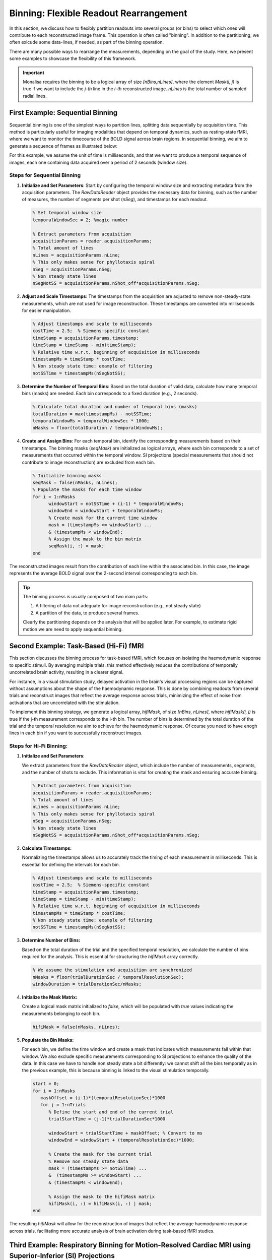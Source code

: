 =======================================
Binning: Flexible Readout Rearrangement
=======================================

In this section, we discuss how to flexibly partition readouts into several groups (or bins) to select which ones will contribute to each reconstructed image frame. 
This operation is often called "binning". In addition to the partitioning, we often exlcude some data-lines, if needed, as part of the binning operation. 

There are many possible ways to rearrange the measurements, depending on the goal of the study. Here, we present some examples to showcase the flexibility of this framework.

.. important::
   Monalisa requires the binning to be a logical array of size `[nBins,nLines]`, where the element `Mask(i, j)` is true if we want to include the `j-th` line in the `i-th` reconstructed image. `nLines` is the total number of sampled radial lines.

First Example: Sequential Binning
=================================

Sequential binning is one of the simplest ways to partition lines, splitting data sequentially by acquisition time. This method is particularly useful for imaging modalities that depend on temporal dynamics, such as resting-state fMRI, where we want to monitor the timecourse of the BOLD signal across brain regions. In sequential binning, we aim to generate a sequence of frames as illustrated below:

.. image:: ../images/sequential_binning.png
   :width: 90%
   :align: center
   :alt: Sequential binning groups data based on time.

For this example, we assume the unit of time is milliseconds, and that we want to produce a temporal sequence of images, each one containing data acquired over a period of 2 seconds (window size).

Steps for Sequential Binning
----------------------------

1. **Initialize and Set Parameters**:
   Start by configuring the temporal window size and extracting metadata from the acquisition parameters. The `RawDataReader` object provides the necessary data for binning, such as the number of measures, the number of segments per shot (`nSeg`), and timestamps for each readout.

   .. code-block:: matlab

      % Set temporal window size
      temporalWindowSec = 2; %magic number
      
      % Extract parameters from acquisition
      acquisitionParams = reader.acquisitionParams;
      % Total amount of lines
      nLines = acquisitionParams.nLine;
      % This only makes sense for phyllotaxis spiral
      nSeg = acquisitionParams.nSeg;
      % Non steady state lines
      nSegNotSS = acquisitionParams.nShot_off*acquisitionParams.nSeg;

2. **Adjust and Scale Timestamps**:
   The timestamps from the acquisition are adjusted to remove non-steady-state measurements, which are not used for image reconstruction. These timestamps are converted into milliseconds for easier manipulation.

   .. code-block:: matlab

      % Adjust timestamps and scale to milliseconds
      costTime = 2.5;  % Siemens-specific constant
      timeStamp = acquisitionParams.timestamp;
      timeStamp = timeStamp - min(timeStamp);
      % Relative time w.r.t. beginning of acquisition in milliseconds
      timestampMs = timeStamp * costTime; 
      % Non steady state time: example of filtering
      notSSTime = timestampMs(nSegNotSS);

3. **Determine the Number of Temporal Bins**:
   Based on the total duration of valid data, calculate how many temporal bins (masks) are needed. Each bin corresponds to a fixed duration (e.g., 2 seconds).

   .. code-block:: matlab

      % Calculate total duration and number of temporal bins (masks)
      totalDuration = max(timestampMs) - notSSTime;
      temporalWindowMs = temporalWindowSec * 1000;
      nMasks = floor(totalDuration / temporalWindowMs);

4. **Create and Assign Bins**:
   For each temporal bin, identify the corresponding measurements based on their timestamps. The binning masks (`seqMask`) are initialized as logical arrays, where each bin corresponds to a set of measurements that occurred within the temporal window. SI projections (special measurements that should not contribute to image reconstruction) are excluded from each bin.

   .. code-block:: matlab

      % Initialize binning masks
      seqMask = false(nMasks, nLines);
      % Populate the masks for each time window
      for i = 1:nMasks
            windowStart = notSSTime + (i-1) * temporalWindowMs;
            windowEnd = windowStart + temporalWindowMs;
            % Create mask for the current time window
            mask = (timestampMs >= windowStart) ...
            & (timestampMs < windowEnd);
            % Assign the mask to the bin matrix
            seqMask(i, :) = mask;
      end

The reconstructed images result from the contribution of each line within the associated bin. In this case, the image represents the average BOLD signal over the 2-second interval corresponding to each bin.

.. tip::
   The binning process is usually composed of two main parts:

   1. A filtering of data not adeguate for image reconstruction (e.g., not steady state)
   2. A partition of the data, to produce several frames.

   Clearly the partitioning depends on the analysis that will be applied later.
   For example, to estimate rigid motion we are need to apply sequential binning.

Second Example: Task-Based (Hi-Fi) fMRI
========================================

This section discusses the binning process for task-based fMRI, which focuses on isolating the haemodynamic response to specific stimuli. By averaging multiple trials, this method effectively reduces the contributions of temporally uncorrelated brain activity, resulting in a clearer signal.

For instance, in a visual stimulation study, delayed activation in the brain's visual processing regions can be captured without assumptions about the shape of the haemodynamic response. This is done by combining readouts from several trials and reconstruct images that reflect the average response across trials, minimizing the effect of noise from activations that are uncorrelated with the stimulation.

.. image:: ../images/hifi_fMRI_binning.png
   :width: 90%
   :align: center
   :alt: Task-based fMRI binning

To implement this binning strategy, we generate a logical array, `hifiMask`, of size `[nBins, nLines]`, where `hifiMask(i, j)` is true if the j-th measurement corresponds to the i-th bin. The number of bins is determined by the total duration of the trial and the temporal resolution we aim to achieve for the haemodynamic response. Of course you need to have enogh lines in each bin if you want to successfully reconstruct images.

Steps for Hi-Fi Binning:
------------------------

1. **Initialize and Set Parameters**:
   
   We extract parameters from the `RawDataReader` object, which include the number of measurements, segments, and the number of shots to exclude. This information is vital for creating the mask and ensuring accurate binning.

   .. code-block:: matlab
      
      % Extract parameters from acquisition
      acquisitionParams = reader.acquisitionParams;
      % Total amount of lines
      nLines = acquisitionParams.nLine;
      % This only makes sense for phyllotaxis spiral
      nSeg = acquisitionParams.nSeg;
      % Non steady state lines
      nSegNotSS = acquisitionParams.nShot_off*acquisitionParams.nSeg;

2. **Calculate Timestamps:**

   Normalizing the timestamps allows us to accurately track the timing of each measurement in milliseconds. This is essential for defining the intervals for each bin.

   .. code-block:: matlab
   
      % Adjust timestamps and scale to milliseconds
      costTime = 2.5;  % Siemens-specific constant
      timeStamp = acquisitionParams.timestamp;
      timeStamp = timeStamp - min(timeStamp);
      % Relative time w.r.t. beginning of acquisition in milliseconds
      timestampMs = timeStamp * costTime; 
      % Non steady state time: example of filtering
      notSSTime = timestampMs(nSegNotSS);

3. **Determine Number of Bins:**

   Based on the total duration of the trial and the specified temporal resolution, we calculate the number of bins required for the analysis. This is essential for structuring the `hifiMask` array correctly.

   .. code-block:: matlab

      % We assume the stimulation and acquisition are synchronized
      nMasks = floor(trialDurationSec / temporalResolutionSec);
      windowDuration = trialDurationSec/nMasks;

4. **Initialize the Mask Matrix:**

   Create a logical mask matrix initialized to `false`, which will be populated with `true` values indicating the measurements belonging to each bin.

   .. code-block:: matlab

      hifiMask = false(nMasks, nLines);

5. **Populate the Bin Masks:**

   For each bin, we define the time window and create a mask that indicates which measurements fall within that window. We also exclude specific measurements corresponding to SI projections to enhance the quality of the data. In this case we have to handle non steady state a bit differently: we cannot shift all the bins temporally as in the previous example, this is because binning is linked to the visual stimulation temporally.

   .. code-block:: matlab

      start = 0;
      for i = 1:nMasks
         maskOffset = (i-1)*(temporalResolutionSec)*1000
         for j = 1:nTrials
            % Define the start and end of the current trial
            trialStartTime = (j-1)*trialDurationSec*1000

            windowStart = trialStartTime + maskOffset; % Convert to ms
            windowEnd = windowStart + (temporalResolutionSec)*1000;
            
            % Create the mask for the current trial
            % Remove non steady state data
            mask = (timestampMs >= notSSTime) ... 
            &  (timestampMs >= windowStart) ...
            & (timestampMs < windowEnd);

            % Assign the mask to the hifiMask matrix
            hifiMask(i, :) = hifiMask(i, :) | mask;
      end

The resulting `hifiMask` will allow for the reconstruction of images that reflect the average haemodynamic response across trials, facilitating more accurate analysis of brain activation during task-based fMRI studies.


Third Example: Respiratory Binning for Motion-Resolved Cardiac MRI using Superior-Inferior (SI) Projections
===========================================================================================================


The present respiratory binning procedure is implemented in the script `lineMask_resp_fromSI_script.m`. 
It returns a list of masks (one mask per bin) as a binary array of size `[nBin, nLines]` where `nLines` is 
the total number of acquired lines in the sequence.

Each mask corresponds to a respiratory phase extracted from the superior inferior (SI) projections 
acquired as the first line of each shot of a 3D-radial free running sequence (ref sequence???). 

In order to run the scripts, the SI’s must be prepared in an array named `SI` of size `[nCh, N, nShot]` 
where `nCh` is the number of channels in the raw data, `N` is the number of points per acquired line, 
and `nShot` is the total number of shots acquired during the sequence. We describe here 
each section of the script. 


Steps for Respiratory Binning using SI projections:
---------------------------------------------------


1. **Initialization**


   Here we set some parameters to help the program to recognize correct sizes 
   and to inform the rest of the procedure. Enter the requested parameters 
   as described more in detail below. You can then run the section. 

   .. code-block:: matlab
      
      %% Initialization
      
      filter_type                 = 'lowPass';    
                                    % 'lowPass'  for respiratory binning

      nMask                       = 4; 
      maskWidth                   = 1; % a with of 1 expresses no overlap. 
      nSignal_to_select           = 1; % 1 manually, untrended, 
                                       % selected signal for resp. 
                                       % binning 

      signal_exploration_level    = 'medium';     
                                    % 'leight' or 'medium' 
                                    % or 'heavy'

      nCh                         = 20; 
      N                           = 384; 
      nSeg                        = 22; 
      nShot                       = 3870;

      nLine                       = nSeg*nShot; 
      nPt                         = N*nLine; 



   -	`filter_type` must be set to `lowPass` for respiratory binning. 
   -	`nMask` is the number of masks (or bins) that we want in the output. 
   -	`maskWidth` expresses how much the bins can overlap between neighbors. A value of 1 expresses no overlap. A value of 1.2 expresses 20% overlap. 
   -	`signal_exploration_level` expresses the number of candidates signals the automatic search is going to generate. For a modern labtop you can chose `medium`. For a larger computer you can chose `heavy`. 
   -	`nCh` is the number of channels in the raw data. 
   -	`N` is the number of points per acquired lines. 
   -	`nSeg` is the number of segments per shot in the sequence. 
   -	`nShot` is the total number of acquired shots in the sequence. 



2. **Constructing root-mean-squared SI for display** 

   This section requires no input. 
   It is just evaluating the root-mean-squared SI's for a display purpose. 
   You can just run the section. 

   .. code-block:: matlab
      
      %% getting rmsSI from SI
      
      rmsSI = bmMriPhi_fromSI_rmsSI(SI, nCh, N, nShot); 



3. **Extracting one single Reference Signal for Respiratory Binning** 

   The goal of this section is to extract a single reference physiological 
   signal that will serve to perform the respiratory binning. 

   .. code-block:: matlab

      %% getting standart_reference_signal from SI

      [s_ref, ...
      t_ref, ...
      Fs_ref, ...
      nu_ref, ...
      imNav, ...
      ind_shot_min, ...
      ind_shot_max, ...
      ind_SI_min, ...
      ind_SI_max, ...
      s_reverse_flag   ] =... 
      bmMriPhi_fromSI_get_standart_reference_signal(rmsSI, ...
                                                    nCh, ...
                                                    N, ...
                                                    nSeg, ...
                                                    nShot); 
   
   Run the section and you will see a graphical interface appear. 
   You should be able to recognize the respiratory patern. 

   .. image:: ../images/respiratory_binning/ref_signal_1.png
      :width: 90%
      :align: center
      :alt: Graphical Interface to Select the Reference Signal


   You need now to define 3 pairs of lines by 6 clicks (and some possible re-adjustments) 
   and then close the window to terminate the section.


   The first pair of lines is to define a horizontal window. 

      - Do `s + Left Click` to set the left end of the window.
      - Do `s + Right Click` to set the right end of the window.

   The program is going to construct internally the even extension 
   of the reference signal extracted by the present section. Observe 
   next figure to select the left and right end of the horizontal 
   window so that no pathology occurs, if possible (it is not critical 
   but do your best). 
   
   .. image:: ../images/respiratory_binning/even_extension.png
      :width: 90%
      :align: center
      :alt: Even Extension and Associated Pathologies
   
   In order to avoid pathologies in the even extension of the reference signal, 
   we will select the left and right ends (yellow vertical bars) of the 
   horizontal window either in two maxima of the respiratory patern, or in two minima.
   You can zoom with the loop to click precisely.  
   
   Note that the left end of that horizontal window also serve to exclude the 
   non-steady-state acquired data.

   Here is an example of the selection for the left and right ends of the horizontal
   window. 

   .. image:: ../images/respiratory_binning/left_end.png
      :width: 90%
      :align: center
      :alt: Left end of horiozntal window


   .. image:: ../images/respiratory_binning/right_end.png
      :width: 90%
      :align: center
      :alt: Right end of horiozntal window


   You have now to define the lower and upper bound of the vertical window that
   contains the some caracteristic patterns of respiration. The best way to do it
   is to select some vertical window that seems to contain some respiratory pattern
   and then adjust it as described below. Make two clicks as follows: 

      - Do `x + Left Click` to set the lower bound of the window.
      - Do `x + Right Click` to set the upper end of the window.

   After the first click you shou see someting like this: 

   .. image:: ../images/respiratory_binning/lower_bound.png
      :width: 90%
      :align: center
      :alt: Lower bound vertical window


   And after the second click you shou see someting like that: 

   .. image:: ../images/respiratory_binning/upper_bound.png
      :width: 90%
      :align: center
      :alt: Upper bound vertical window
    
   The red line is the reference signal generated from the selected windows. 
   It is a weighted average of the grey values in the vertical window. 
   You have now to adjust it: 

      - press the up-arrow to shift the vertical window up, 
      - press the down-arrow to shift the vertical window down,
      - press the ctrl+right-arrow to increase the width of vertical window,
      - press the ctrl+left-arrow to decrease the width of vertical window,

   .. image:: ../images/respiratory_binning/ref_signal_2.png
      :width: 90%
      :align: center
      :alt: ref_signal_2
   
   You can also 

      - press ctrl+up-arrow to increase the displayed amplitude of the reference signal,
      - press ctrl+down-arrow to decrease the displayed amplitude of the reference signal.
      - press ctrl+R to flip up-down the reference signal. 

   After playing with those adjustments, you may be able to end up with something 
   similar like the next figure.  
      
   .. image:: ../images/respiratory_binning/ref_signal_3.png
      :width: 90%
      :align: center
      :alt: ref_signal_3


   Finally, chose a vertical window that will serve for display purpose 
   only in the rest of the precedure.

      - press n + left-click to select the lower bound of the display window, 
      - press n + right-click to select the upper bound of the display window. 


   After the first click you shou see someting like this: 

   .. image:: ../images/respiratory_binning/ref_signal_4.png
      :width: 90%
      :align: center
      :alt: ref_signal_4


   And after the second click you shou see someting like that: 

   .. image:: ../images/respiratory_binning/ref_signal_5.png
      :width: 90%
      :align: center
      :alt: ref_signal_5  


   You can now close the windows and the chosen reference signal will
   automatically be saved. 



4. **Graphical Frequency Selector**

   We will now lowpass filter the reference signal. Run the following section.  

   .. code-block:: matlab

      %% graphical frequency selector
      
      [ s_ref_lowPass, ...
      s_ref_bandPass, ...
      lowPass_filter, ...
      bandPass_filter ] = ...
      bmMriPhi_graphical_frequency_selector(s_ref, ...
                                            t_ref, ...
                                            Fs_ref, ...
                                            nu_ref, ...
                                            imNav); 
                                                               

   You should then see the graphical frequency selector appear. In the left pannel is the 
   frequency spectrum of the reference signal displayed, and the right pannel 
   is the reference signal displayed.  
   On the left pannel, in the upper line of buttons, press the more right button the stretch 
   the frequency axis to the right until you see a similar picture like the following.  

   .. image:: ../images/respiratory_binning/freq_select_1.png
      :width: 90%
      :align: center
      :alt: freq_select_1  

   Still on the left pannel, in the lower line of buttons, on the right, press the "<<<" button
   to decrese the value of the maximum frequency of the filter. You may have to press many times 
   until the effect appears on the displayed range of frequencies. You can also use the buttons 
   "<<" and "<" to be more precise. Try to identify the peak arround the base frequency of 
   the respiratory signal, and create a lowpass filter that include that peak, like on the 
   following figure. 

   .. image:: ../images/respiratory_binning/freq_select_2.png
      :width: 90%
      :align: center
      :alt: freq_select_2  


   For respiratory binning, keep the minimum frequency of the filter at 0. We do a lowpass 
   filter (bandpass will be for cardiac binning). 
   
   Then press the button "Filter Signal". 
   The filtered signal appears then in blue on the right pannel. 
   You can press "Hide Yelow" to discard the reference signal. 
   
   .. image:: ../images/respiratory_binning/freq_select_3.png
      :width: 90%
      :align: center
      :alt: freq_select_3  
   
   
   You can stretch the time axis in both directions using the "<<<" and ">>>" buttons  
   and navigate using the "--->" and  "<---" buttons to inspect the filtered 
   reference signal. Make sure that the signal looks like a sinusoid modulated in 
   amplitude and frequency, but that no harmonic of the base frequency are expressed. 
   There should ideally be no ringing in the filtered signal.   


     .. image:: ../images/respiratory_binning/freq_select_4.png
      :width: 90%
      :align: center
      :alt: freq_select_4  


   If needed, you can re-adjust the filter and press "Filter Signal" again, 
   until the filtered signal looks like a modulated sinusoid. You can then close
   window and the filter will be saved.

   Note that you can change the contrast of the background in the right 
   pannel with the imcontrast tool of Matlab by pressing the "imcontrast" button. 
   But once you have changed the contrast, press the "fix contrast" buton, else
   changes in contrast will be lost.  
 

5. **Reformating the Filtered Signal**

   Just execute the following automatic section. 

   .. code-block:: matlab
      
      %% reformated_signal_ref
      check_image = rmsSI(ind_SI_min:ind_SI_max, :); 
      reformated_signal_ref = ...
      bmMriPhi_fromSI_standartSignal_to_reformatedSignal(s_ref_lowPass, ...
                                                         nSeg, ...
                                                         nShot, ...
                                                         ind_shot_min, ...
                                                         ind_shot_max, ...
                                                         check_image);
                                                                              

   A figure appears then to show the filtered signal reformated with the correct size. 
   You can check on that figure that the filtered signal oscillate toghether with the 
   background. 

   .. image:: ../images/respiratory_binning/resp_confirm.png
      :width: 90%
      :align: center
      :alt: resp_confirm  

   You can close that figure and go to the next section. 


6. **Looking for Signal Candidates in Order to Create a Phase**

   This section is important for cardiac binning. It has no effect for the present 
   respiratory binning. Just run it and go to the next. 

   .. code-block:: matlab
      
      %% extracting reformated_signal_list from SI 
      if nSignal_to_select > 1 
         nSignal_to_select_minus_1 = nSignal_to_select - 1; 
         reformated_signal_list = ...
         bmMriPhi_fromSI_collect_signal_list(filter_type, ...
                                             t_ref, ...
                                             nu_ref, ...
                                             SI, ...
                                             lowPass_filter, ...
                                             bandPass_filter, ...
                                             nCh, ...
                                             N, ...
                                             nSeg, ...
                                             nShot, ...
                                             nSignal_to_select_minus_1, ...
                                             signal_exploration_level, ...
                                             ind_shot_min, ...
                                             ind_shot_max, ...
                                             ind_SI_min, ...
                                             ind_SI_max, ...
                                             s_reverse_flag);
      else
         reformated_signal_list = []; 
      end

      reformated_signal_list = cat(1, ...
                                 reformated_signal_ref, ...
                                 reformated_signal_list); 




7. **Selecting the Best Candidate Signals**

   This section is to include and exclude candidate signals for cardiac binning. 
   In the present case of respiratory binning, we have only one candidate. 
   You can run section.   

   .. code-block:: matlab
      
      %% exclude some of the signals manually
      final_signal_list = ...
      bmMriPhi_manually_exclude_signal_of_list( reformated_signal_list ); 


   A figure appears to display our single candidate signal. Just close the figure. 
   

   .. image:: ../images/respiratory_binning/accept_resp.png
      :width: 90%
      :align: center
      :alt: accept_resp 

   Then accept the signal, and go to the next section.

   .. image:: ../images/respiratory_binning/accept_refuse.png
      :width: 40%
      :align: center
      :alt: accept_refuse 
   


8. **Create the Masks**

   Here is the last section for respiratory binning. You can run it. 

   .. code-block:: matlab
      
      %% mask_construction
      rMask = bmMriPhi_magnitude_to_mask(final_signal_list, ...
                                         nMask, ...
                                         nSeg, ...
                                         nShot, ...
                                         ind_shot_min, ...
                                         ind_shot_max); 
                                          

   .. image:: ../images/respiratory_binning/resp_mask.png
      :width: 90%
      :align: center
      :alt: resp_mask 

   The binning mask are displayed and stored in the variable rMask. Note that
   some first linest are excuded by the masks, in accordance with the choice of the
   horizontal window, which was chosen to exclude non-steady state acquired lines
   at the begining of the precedure. 

   You can then save rMask on the disk for a future purpose.                                           
   


Fourth Example: Cardiac Binning for Motion-Resolved Cardiac MRI using Superior-Inferior (SI) Projections
========================================================================================================

The present cardiac binning procedure is implemented in the script `lineMask_card_fromSI_script.m`. 
It returns a list of masks (one mask per bin) as a binary array of size `[nBin, nLines]` where `nLines` is 
the total number of acquired lines in the sequence.

Each mask corresponds to a cardiac phase extracted from the superior inferior (SI) projections 
acquired as the first line of each shot of a 3D-radial free running sequence (ref sequence???). 

In order to run the scripts, the SI’s must be prepared in an array named `SI` of size `[nCh, N, nShot]` 
where `nCh` is the number of channels in the raw data, `N` is the number of points per acquired line, 
and `nShot` is the total number of shots acquired during the sequence. We describe here 
each section of the script. 

This script is  similar to the script for respiratory binning, but we run sometimes some different 
functions with different parameters.  


Steps for Cardiac Binning using SI projections:
---------------------------------------------------


1. **Initialization**


   Here we set some parameters to help the program to recognize correct sizes 
   and to inform the rest of the procedure. Enter the requested parameters 
   as described more in detail below. You can then run the section. 

   .. code-block:: matlab
      
      %%
      filter_type                 = 'bandPass'; 
                                    % 'bandPass' for card. binning 
                                                
      nMask                       = 18; % Should be adapted to heart_rate.  
      maskWidth                   = 1;  % A width of 1 expresses no overlap.
                                        % A width of 1.2 expresses 20% overlapp. 

      nSignal_to_select           = 20; % 15 to 25 for card. binning.
                                           

      signal_exploration_level    = 'medium';   
                                    % 'leight' or 'medium' or 'heavy'

      nCh                         = 20; 
      N                           = 384; 
      nSeg                        = 22; 
      nShot                       = 3870;

      nLine                       = nSeg*nShot; 
      nPt                         = N*nLine; 



   -	`filter_type` must be set to `bandPass` for cardiac binning. 
   -	`nMask` is the number of masks (or bins) that we want in the output. 
   -	`maskWidth` expresses how much the bins can overlap between neighbors. A value of 1 expresses no overlap. A value of 1.2 expresses 20% overlap. 
   -	`nSignal_to_select` is a number of candidate signals generated in the procedure. We will manually select among them some signals that will serve to create a phase for cardiac binning.  
   -	`signal_exploration_level` expresses the number of candidates signals the automatic search is going to generate. For a modern labtop you can chose `medium`. For a larger computer you can chose `heavy`. 
   -	`nCh` is the number of channels in the raw data. 
   -	`N` is the number of points per acquired lines. 
   -	`nSeg` is the number of segments per shot in the sequence. 
   -	`nShot` is the total number of acquired shots in the sequence. 



2. **Constructing root-mean-squared SI for display** 

   This section requires no input. 
   It is just evaluating the root-mean-squared SI's for a display purpose. 
   You can just run the section. 

   .. code-block:: matlab
      
      %% getting rmsSI from SI
      rmsSI = bmMriPhi_fromSI_rmsSI(SI, nCh, N, nShot); 


3. **Extracting one Reference Signal to Start With** 

   The goal of this section is to extract one reference physiological 
   signal to start the procedure of cardiac binning. More signals will be 
   generated later.   

   .. code-block:: matlab

      %% getting standart_reference_signal from SI

      [s_ref, ...
      t_ref, ...
      Fs_ref, ...
      nu_ref, ...
      imNav, ...
      ind_shot_min, ...
      ind_shot_max, ...
      ind_SI_min, ...
      ind_SI_max, ... 
      s_reverse_flag   ] = ...
      bmMriPhi_fromSI_get_standart_reference_signal(  rmsSI, ...
                                                      nCh, ...
                                                      N, ...
                                                      nSeg, ...
                                                      nShot ); 

   
   Run the section and you will see a graphical interface appear. 
   By pressing ctr+E you will see the imcontrast interface appear. 
   
   You may be able to adjust to contrast in order to see some vertical 
   strikes that are typical of cardiac mouvement, as on the following figure. 

   Press shift + E to freeze the chosen contrast, else it will be lost. 


   .. image:: ../images/cardiac_binning/cardiac_binning_01.png
      :width: 90%
      :align: center
      :alt: cardiac_binning_01


   You need now to define 3 pairs of lines by 6 clicks (and some possible re-adjustments) 
   and then close the window to terminate the section.


   The first pair of lines is to define a horizontal window. 

      - Do `s + Left Click` to set the left end of the window.
      - Do `s + Right Click` to set the right end of the window.

   As for respiratory binning, the program is going to construct 
   internally the even extension of the reference signal extracted 
   by the present section. Observe next figure to select the left and 
   right end of the horizontal window so that no pathology occurs, 
   if possible (it is not critical but do your best). 
   
   .. image:: ../images/cardiac_binning/even_extension.png
      :width: 90%
      :align: center
      :alt: Even Extension and Associated Pathologies
   
   In order to avoid pathologies in the even extension of the reference signal, 
   we will select the left and right ends (yellow vertical bars) of the 
   horizontal window either in two maxima of the respiratory patern, or in two minima.
   You can zoom with the loop to click precisely. 
   
   In the case of cardiac binning, 
   it may be trycky to tarjet two minima or maxima. We suggest to put the vertical lines
   on two white strikes. If that is too sunjective, just do your best, it is not 
   critical anyway.  

   Note that the left end of that horizontal window also serve to exclude the 
   non-steady-state acquired data.

   Here is an example of the selection for the left and right ends of the horizontal
   window. 

   .. image:: ../images/cardiac_binning/cardiac_binning_02.png
      :width: 90%
      :align: center
      :alt: cardiac_binning_02


   .. image:: ../images/cardiac_binning/cardiac_binning_03.png
      :width: 90%
      :align: center
      :alt: cardiac_binning_03
 

   You have now to define the lower and upper bound of the vertical window that
   contains the some caracteristic patterns of cardiac motion. The best way to do it
   is to select some vertical window that seems to contain some cardiac pattern
   and then adjust it as described below. Make two clicks as follows: 

      - Do `x + Left Click` to set the lower bound of the window.
      - Do `x + Right Click` to set the upper end of the window.

   After these two clicks you may see someting like this: 

   .. image:: ../images/cardiac_binning/cardiac_binning_04.png
      :width: 90%
      :align: center
      :alt: cardiac_binning_04

    
   The red line is the reference signal generated from the selected windows. 
   It is a weighted average of the grey values in the vertical window. 
   You have now to adjust it: 

      - press the up-arrow to shift the vertical window up, 
      - press the down-arrow to shift the vertical window down,
      - press the ctrl+right-arrow to increase the width of vertical window,
      - press the ctrl+left-arrow to decrease the width of vertical window,
   
   You can also play with the displayed signal without chaning its values internally, 
   by using following keys: 

      - press ctrl+up-arrow to increase the displayed amplitude of the reference signal,
      - press ctrl+down-arrow to decrease the displayed amplitude of the reference signal.
      - press ctrl+R to flip up-down the reference signal. 

   After playing with those adjustments, you may be able to end up with a reference 
   signal that peaks together with the strikes due to cardiac motion. If you are lucky, 
   you may see someting like this:   
      
   .. image:: ../images/cardiac_binning/cardiac_binning_05.png
      :width: 90%
      :align: center
      :alt: cardiac_binning_05

   If the strikes due to cardiac movement are not visible, just set a vertical window
   that you suspect to contain information about cardiat motion. The filtering
   of the signal below may reveal some cardiac dependent signal.  


   Finally, chose a vertical window that will serve for display purpose 
   only in the rest of the precedure.

      - press n + left-click to select the lower bound of the display window, 
      - press n + right-click to select the upper bound of the display window. 


   After those clicks, you should see someting like this: 

   .. image:: ../images/cardiac_binning/cardiac_binning_06.png
      :width: 90%
      :align: center
      :alt: cardiac_binning_06  


   You can now close the windows and the chosen reference signal will
   automatically be saved. 



4. **Graphical Frequency Selector**

   We will now bandpass filter the reference signal. Run the following section.  

   .. code-block:: matlab

      %% graphical frequency selector
      [ s_ref_lowPass, ...
      s_ref_bandPass, ...
      lowPass_filter, ...
      bandPass_filter ] = ...
      bmMriPhi_graphical_frequency_selector(  s_ref, ...
                                              t_ref, ...
                                              Fs_ref, ...
                                              nu_ref, ...
                                              imNav   ); 
                                                               

   You should then see the graphical frequency selector appear. In the left pannel is the 
   frequency spectrum of the reference signal displayed, and the right pannel 
   is the reference signal displayed.  
   On the left pannel, in the upper line of buttons, press the more right button the stretch 
   the frequency axis to the right until you see a similar picture like the following.  

   .. image:: ../images/cardiac_binning/cardiac_binning_07.png
      :width: 90%
      :align: center
      :alt: cardiac_binning_07  

   Still on the left pannel, in the lower line of buttons, on the right, press the "<<<" button
   to decrese the value of the maximum frequency of the filter. You may have to press many times 
   until the effect appears on the displayed range of frequencies. You can also use the buttons 
   "<<" and "<" to be more precise. Try to identify the peak arround the base frequency of 
   the cardiac signal, and create a lowpass filter that include that peak. Then increase the 
   minimum frequency of the filter to make it bandpass, so that only the frequencies arround
   the base frequency of the cardiac signal are accepted by the filter. Here is an example: 

   .. image:: ../images/cardiac_binning/cardiac_binning_08.png
      :width: 90%
      :align: center
      :alt: cardiac_binning_08  
   
   Then press the button "Filter Signal". 
   The filtered signal appears then in blue on the right pannel. 
   You can press "Hide Yelow" to discard the reference signal. 
   
   .. image:: ../images/cardiac_binning/cardiac_binning_09.png
      :width: 90%
      :align: center
      :alt: cardiac_binning_09  
   
   
   You can stretch the time axis in both directions using the "<<<" and ">>>" buttons  
   and navigate using the "--->" and  "<---" buttons to inspect the filtered 
   reference signal. Make sure that the signal looks like a sinusoid modulated in 
   amplitude and frequency, but that no harmonic of the base frequency are expressed. 
   There should ideally be no ringing in the filtered signal. If needed, you can 
   re-adjust the filter and press "Filter Signal" again, 
   until the filtered signal looks like a modulated sinusoid. 

   You can change the contrast of the background in the right 
   pannel with the imcontrast tool of Matlab by pressing the "imcontrast" button. 
   But once you have changed the contrast, press the "fix contrast" buton, else
   the changes in contrast will be lost. 
   
   By adjusting the contrast, you should observe
   that the filtered signal oscilated together with the vertical strikes due to 
   cardiac motion. This confirms that the correct peak was selected in the frequency
   spectrum. If you cannot see those strikes, a good rule of thumb is that the first
   peak in the frequency spectrum is due to respiratory motion, and the second
   is due do cardiac motion. 
   

      .. image:: ../images/cardiac_binning/cardiac_binning_10.png
         :width: 90%
         :align: center
         :alt: cardiac_binning_10  


   You can now close the window and the filter will be saved.   
 

5. **Reformating the Filtered Signal**

   Just execute the following automatic section. 

   .. code-block:: matlab

      %% reformated_signal_ref
      check_image = rmsSI(ind_SI_min:ind_SI_max, :); 
      reformated_signal_ref = ...
      bmMriPhi_fromSI_standartSignal_to_reformatedSignal(   s_ref_bandPass, ...
                                                            nSeg, ...
                                                            nShot, ...
                                                            ind_shot_min, ...
                                                            ind_shot_max, ...
                                                            check_image   ); 
      

                                                                              

   A figure appears then to show the filtered signal reformated with the correct size. 
   You can check on that figure that the filtered signal oscillate toghether with the 
   background. 

   .. image:: ../images/cardiac_binning/cardiac_binning_11.png
      :width: 90%
      :align: center
      :alt: resp_confirm  

   You can close that figure and go to the next section. 


6. **Looking for Signal Candidates in Order to Create a Phase**

   This section is automatic and requires no input. The called functions
   will creates some signal candidates that will be used hereafter to 
   create a phase. Just execute it and go to the next section. 

   .. code-block:: matlab
      
      %% extracting reformated_signal_list from SI 
      if nSignal_to_select > 1 
         nSignal_to_select_minus_1 = nSignal_to_select - 1; 
         reformated_signal_list = ...
         bmMriPhi_fromSI_collect_signal_list(   filter_type, ...
                                                t_ref, ...
                                                nu_ref, ...
                                                SI, ...
                                                lowPass_filter, ...
                                                bandPass_filter, ...
                                                nCh, ...
                                                N, ...
                                                nSeg, ...
                                                nShot, ...
                                                nSignal_to_select_minus_1, ...
                                                signal_exploration_level, ...
                                                ind_shot_min, ...
                                                ind_shot_max, ...
                                                ind_SI_min, ...
                                                ind_SI_max,...
                                                s_reverse_flag   );
      else
         reformated_signal_list = []; 
      end

      reformated_signal_list = cat( 1, ...
                                    reformated_signal_ref, ...
                                    reformated_signal_list); 








7. **Selecting the Best Candidate Signals**

   After executing the following section, you will see a sequence of figures appear 
   showing some candidate signales in their phase space. After closing the window 
   of a candidate signal, answer if you accept of reject the signal. A signal that 
   spins arround the center without crossing the center is considered of good 
   quality to evaluate a phase and should be accepted. A signal that crosses the 
   center is considered of bad quality to evaluate a phase and should be rejected.   

   .. code-block:: matlab
      
      %% computing card phase
      [cardPhase, cardPhase_list] = ...
      bmMriPhi_signalList_to_phase(  reformated_signal_list  ); 


   
   Here is an example of candidate signal: 

   .. image:: ../images/cardiac_binning/cardiac_binning_12.png
      :width: 90%
      :align: center
      :alt: cardiac_binning_12 

This signal is of good quality because it is not present in the center. This 
should be accepted in the following dialog box: 

   .. image:: ../images/cardiac_binning/cardiac_binning_13.png
      :width: 40%
      :align: center
      :alt: cardiac_binning_13 


Here is another example of candidate signal: 

   .. image:: ../images/cardiac_binning/cardiac_binning_14.png
      :width: 90%
      :align: center
      :alt: cardiac_binning_14 

This signal is of bad quality because it present in the center. This 
should be rejected in the following dialog box: 

   .. image:: ../images/cardiac_binning/cardiac_binning_15.png
      :width: 40%
      :align: center
      :alt: cardiac_binning_15 


After you gave an answer for every of the candidate signals, 
two graph are displayed: 

   - one showing each phase computed from each accepted signals. All the phases have to approximatelly agree together. That means that all signals measure the same cardiac phase. 
   - another showing the combination of all phases computed from each accepted signals. That phase will be used to create the binning masks. 

Here a are some example of these two graphs: 

   .. image:: ../images/cardiac_binning/cardiac_binning_16.png
      :width: 90%
      :align: center
      :alt: cardiac_binning_16 

   .. image:: ../images/cardiac_binning/cardiac_binning_17.png
      :width: 90%
      :align: center
      :alt: cardiac_binning_17

You can now close all figures and go to the last section. 


8. **Create the Masks**

   Here is the last section for cardiac binning. You can run it. 

   .. code-block:: matlab                 

      %% mask_construction
      cMask = bmMriPhi_phase_to_mask(cardPhase, nMask, maskWidth); 

   .. image:: ../images/cardiac_binning/cardiac_binning_18.png
      :width: 90%
      :align: center
      :alt: cardiac_binning_18 

   The binning mask are displayed and stored in the variable cMask. Note that the first lines are 
   excuded by all masks, in accordance with the selection of the horizontal window at the beginning
   of the script. 
   
   You can now save the binning mask on the disk for a future purpose.                                           
   



